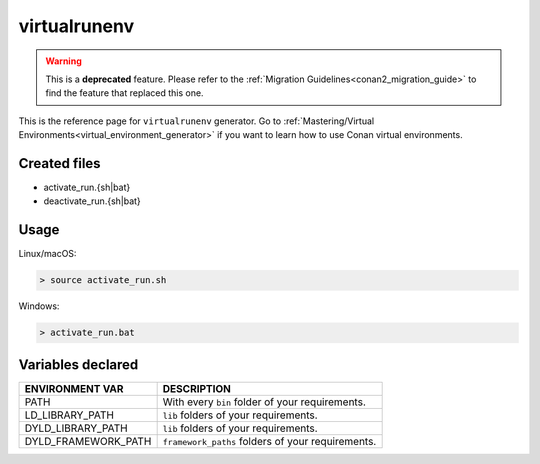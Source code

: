 .. _virtualrunenv_generator:

virtualrunenv
=============

.. warning::

    This is a **deprecated** feature. Please refer to the :ref:`Migration Guidelines<conan2_migration_guide>`
    to find the feature that replaced this one.

.. container:: out_reference_box

    This is the reference page for ``virtualrunenv`` generator.
    Go to :ref:`Mastering/Virtual Environments<virtual_environment_generator>` if you want to learn how to use Conan virtual environments.

Created files
-------------

- activate_run.{sh|bat}
- deactivate_run.{sh|bat}

Usage
-----

Linux/macOS:

.. code-block:: bash

    > source activate_run.sh

Windows:

.. code-block:: bash

    > activate_run.bat

Variables declared
------------------

+--------------------+---------------------------------------------------------------------+
| ENVIRONMENT VAR    | DESCRIPTION                                                         |
+====================+=====================================================================+
| PATH               | With every ``bin`` folder of your requirements.                     |
+--------------------+---------------------------------------------------------------------+
| LD_LIBRARY_PATH    | ``lib`` folders of  your requirements.                              |
+--------------------+---------------------------------------------------------------------+
| DYLD_LIBRARY_PATH  | ``lib`` folders of  your requirements.                              |
+--------------------+---------------------------------------------------------------------+
| DYLD_FRAMEWORK_PATH| ``framework_paths`` folders of  your requirements.                  |
+--------------------+---------------------------------------------------------------------+
